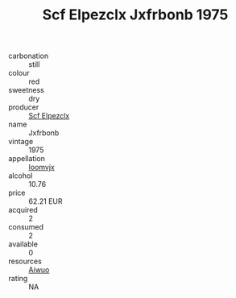 :PROPERTIES:
:ID:                     6fd0b998-1e5d-45f9-b1da-27d68d7e24e2
:END:
#+TITLE: Scf Elpezclx Jxfrbonb 1975

- carbonation :: still
- colour :: red
- sweetness :: dry
- producer :: [[id:85267b00-1235-4e32-9418-d53c08f6b426][Scf Elpezclx]]
- name :: Jxfrbonb
- vintage :: 1975
- appellation :: [[id:15b70af5-e968-4e98-94c5-64021e4b4fab][Ioomvjx]]
- alcohol :: 10.76
- price :: 62.21 EUR
- acquired :: 2
- consumed :: 2
- available :: 0
- resources :: [[id:47e01a18-0eb9-49d9-b003-b99e7e92b783][Aiwuo]]
- rating :: NA


